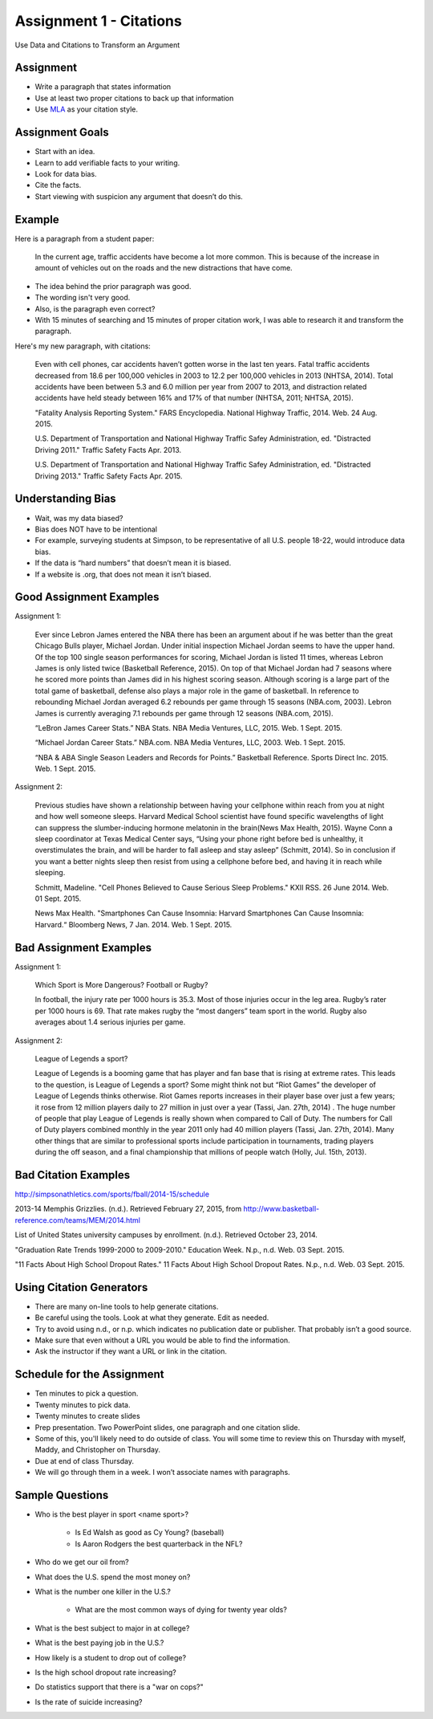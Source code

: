 Assignment 1 - Citations
------------------------

Use Data and Citations to Transform an Argument

Assignment
^^^^^^^^^^

* Write a paragraph that states information
* Use at least two proper citations to back up that information
* Use MLA_ as your citation style.

Assignment Goals
^^^^^^^^^^^^^^^^

* Start with an idea.
* Learn to add verifiable facts to your writing.
* Look for data bias.
* Cite the facts.
* Start viewing with suspicion any argument that doesn’t do this.

Example
^^^^^^^

Here is a paragraph from a student paper:

    In the current age, traffic accidents have become a lot more
    common. This is because of the increase in amount of vehicles
    out on the roads and the new distractions that have come.  

* The idea behind the prior paragraph was good.
* The wording isn't very good.
* Also, is the paragraph even correct?
* With 15 minutes of searching and 15 minutes of proper citation work, I was able to research it and transform the paragraph.

Here's my new paragraph, with citations:

    Even with cell phones, car accidents haven’t gotten worse in the last ten years. Fatal traffic accidents decreased from 18.6 per 100,000 vehicles in 2003 to 12.2 per 100,000 vehicles in 2013 (NHTSA, 2014). Total accidents have been between 5.3 and 6.0 million per year from 2007 to 2013, and distraction related accidents have held steady between 16% and 17% of that number (NHTSA, 2011; NHTSA, 2015).

    "Fatality Analysis Reporting System." FARS Encyclopedia. National Highway Traffic, 2014. Web. 24 Aug. 2015.

    U.S. Department of Transportation and National Highway Traffic Safey Administration, ed. "Distracted Driving 2011." Traffic Safety Facts Apr. 2013.

    U.S. Department of Transportation and National Highway Traffic Safey Administration, ed. "Distracted Driving 2013." Traffic Safety Facts Apr. 2015.

Understanding Bias
^^^^^^^^^^^^^^^^^^

* Wait, was my data biased?
* Bias does NOT have to be intentional
* For example, surveying students at Simpson, to be representative of all U.S. people 18-22, would introduce data bias.
* If the data is “hard numbers” that doesn’t mean it is biased.
* If a website is .org, that does not mean it isn’t biased.

Good Assignment Examples
^^^^^^^^^^^^^^^^^^^^^^^^

Assignment 1:

    Ever since Lebron James entered the NBA there has been an argument about if he was better than the great Chicago Bulls player, Michael Jordan. Under initial inspection Michael Jordan seems to have the upper hand. Of the top 100 single season performances for scoring, Michael Jordan is listed 11 times, whereas Lebron James is only listed twice (Basketball Reference, 2015). On top of that Michael Jordan had 7 seasons where he scored more points than James did in his highest scoring season. Although scoring is a large part of the total game of basketball, defense also plays a major role in the game of basketball. In reference to rebounding Michael Jordan averaged 6.2 rebounds per game through 15 seasons (NBA.com, 2003). Lebron James is currently averaging 7.1 rebounds per game through 12 seasons (NBA.com, 2015).

    “LeBron James Career Stats.” NBA Stats. NBA Media Ventures, LLC, 2015. Web. 1 Sept. 2015.

    “Michael Jordan Career Stats.” NBA.com. NBA Media Ventures, LLC, 2003. Web. 1 Sept. 2015.

    “NBA & ABA Single Season Leaders and Records for Points.” Basketball Reference. Sports Direct Inc. 2015. Web. 1 Sept. 2015.

Assignment 2:

    Previous studies have shown a relationship between having your cellphone within reach from you at night and how well someone sleeps. Harvard Medical School scientist have found specific wavelengths of light can suppress the slumber-inducing hormone melatonin in the brain(News Max Health, 2015). Wayne Conn a sleep coordinator at Texas Medical Center says, “Using your phone right before bed is unhealthy, it overstimulates the brain, and will be harder to fall asleep and stay asleep” (Schmitt, 2014). So in conclusion if you want a better nights sleep then resist from using a cellphone before bed, and having it in reach while sleeping.

    Schmitt, Madeline. "Cell Phones Believed to Cause Serious Sleep Problems." KXII RSS. 26 June 2014. Web. 01 Sept. 2015.

    News Max Health. "Smartphones Can Cause Insomnia: Harvard Smartphones Can Cause Insomnia: Harvard.“ Bloomberg News, 7 Jan. 2014. Web. 1 Sept. 2015.

Bad Assignment Examples
^^^^^^^^^^^^^^^^^^^^^^^

Assignment 1:

    Which Sport is More Dangerous? Football or Rugby?

    In football, the injury rate per 1000 hours is 35.3. Most of those injuries occur in the leg area. Rugby’s rater per 1000 hours is 69. That rate makes rugby the “most dangers” team sport in the world. Rugby also averages about 1.4 serious injuries per game.

Assignment 2:

    League of Legends a sport?

    League of Legends is a booming game that has player and fan base that is rising at extreme rates.  This leads to the question, is League of Legends a sport?  Some might think not but “Riot Games” the developer of League of Legends thinks otherwise.  Riot Games reports increases in their player base over just a few years; it rose from 12 million players daily to 27 million in just over a year (Tassi, Jan. 27th, 2014) .  The huge number of people that play League of Legends is really shown when compared to Call of Duty.  The numbers for Call of Duty players combined monthly in the year 2011 only had 40 million players (Tassi, Jan. 27th, 2014).  Many other things that are similar to professional sports include participation in tournaments, trading players during the off season, and a final championship that millions of people watch (Holly, Jul. 15th, 2013).


Bad Citation Examples
^^^^^^^^^^^^^^^^^^^^^

http://simpsonathletics.com/sports/fball/2014-15/schedule

2013-14 Memphis Grizzlies. (n.d.). Retrieved February 27, 2015, from http://www.basketball-reference.com/teams/MEM/2014.html

List of United States university campuses by enrollment. (n.d.). Retrieved October 23, 2014.

"Graduation Rate Trends 1999-2000 to 2009-2010." Education Week. N.p., n.d. Web. 03 Sept. 2015.

"11 Facts About High School Dropout Rates." 11 Facts About High School Dropout Rates. N.p., n.d. Web. 03 Sept. 2015.

Using Citation Generators
^^^^^^^^^^^^^^^^^^^^^^^^^

* There are many on-line tools to help generate citations.
* Be careful using the tools. Look at what they generate. Edit as needed.
* Try to avoid using n.d., or n.p. which indicates no publication date or publisher. That probably isn’t a good source.
* Make sure that even without a URL you would be able to find the information.
* Ask the instructor if they want a URL or link in the citation.

Schedule for the Assignment
^^^^^^^^^^^^^^^^^^^^^^^^^^^

* Ten minutes to pick a question.
* Twenty minutes to pick data.
* Twenty minutes to create slides
* Prep presentation. Two PowerPoint slides, one paragraph and one citation slide.
* Some of this, you'll likely need to do outside of class. You will some time to review
  this on Thursday with myself, Maddy, and Christopher on Thursday.
* Due at end of class Thursday.
* We will go through them in a week. I won’t associate names with paragraphs.

Sample Questions
^^^^^^^^^^^^^^^^

* Who is the best player in sport <name sport>?

    * Is Ed Walsh as good as Cy Young? (baseball)
    * Is Aaron Rodgers the best quarterback in the NFL?

* Who do we get our oil from?
* What does the U.S. spend the most money on?
* What is the number one killer in the U.S.?

    * What are the most common ways of dying for twenty year olds?

* What is the best subject to major in at college?
* What is the best paying job in the U.S.?
* How likely is a student to drop out of college?
* Is the high school dropout rate increasing?
* Do statistics support that there is a "war on cops?"
* Is the rate of suicide increasing?

.. _MLA: https://owl.english.purdue.edu/owl/resource/747/01/